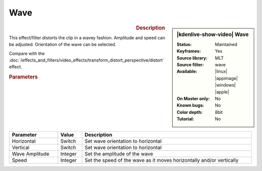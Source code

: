 .. meta::

   :description: Kdenlive Video Effects - Wave
   :keywords: KDE, Kdenlive, video editor, help, learn, easy, effects, filter, video effects, distort, wave

.. metadata-placeholder

   :authors: - Bernd Jordan (https://discuss.kde.org/u/berndmj)

   :license: Creative Commons License SA 4.0


Wave
====

.. figure:: /images/effects_and_compositions/effects-wave-2504.webp
   :width: 365px
   :figwidth: 365px
   :align: left
   :alt: effects-wave-2504.webp

.. sidebar:: |kdenlive-show-video| Wave

   :**Status**:
      Maintained
   :**Keyframes**:
      Yes
   :**Source library**:
      MLT
   :**Source filter**:
      wave
   :**Available**:
      |linux| |appimage| |windows| |apple|
   :**On Master only**:
      No
   :**Known bugs**:
      No
   :**Color depth**:
      8bit
   :**Tutorial**:
      No

.. rst-class:: clear-both


.. rubric:: Description

This effect/filter distorts the clip in a wavey fashion. Amplitude and speed can be adjusted. Orientation of the wave can be selected.

Compare with the :doc:`/effects_and_filters/video_effects/transform_distort_perspective/distort` effect.


.. rubric:: Parameters

.. list-table::
   :header-rows: 1
   :width: 100%
   :widths: 20 10 70
   :class: table-wrap

   * - Parameter
     - Value
     - Description
   * - Horizontal
     - Switch
     - Set wave orientation to horizontal
   * - Vertical
     - Switch
     - Set wave orientation to horizontal
   * - Wave Amplitude
     - Integer
     - Set the amplitude of the wave
   * - Speed
     - Integer
     - Set the speed of the wave as it moves horizontally and/or vertically     